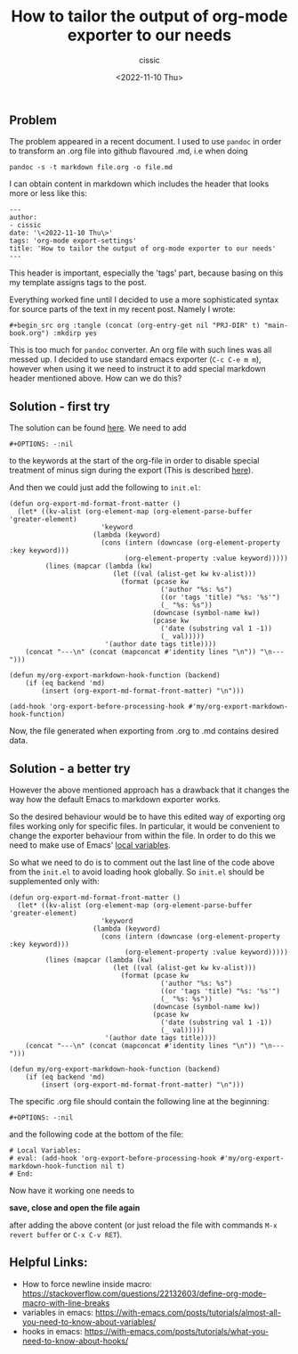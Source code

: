 #+TITLE: How to tailor the output of org-mode exporter to our needs
#+DESCRIPTION: 
#+AUTHOR: cissic
#+DATE: <2022-11-10 Thu>
#+TAGS: org-mode export-settings
#+OPTIONS: toc:nil

#+OPTIONS: -:nil


** Problem
The problem appeared in a recent document. I used to use ~pandoc~ in order to 
transform an .org file into github flavoured .md, i.e when doing
#+begin_src 
pandoc -s -t markdown file.org -o file.md
#+end_src
I can obtain content in markdown which includes the header that looks more or less like this:

#+begin_src 
---
author:
- cissic
date: '\<2022-11-10 Thu\>'
tags: 'org-mode export-settings'
title: 'How to tailor the output of org-mode exporter to our needs'
---
#+end_src

This header is important, especially the 'tags' part, because basing on this my template assigns
tags to the post.

Everything worked fine until I decided to use a more sophisticated syntax for source parts of 
the text in my recent post. Namely I wrote:

#+begin_src 
#+begin_src org :tangle (concat (org-entry-get nil "PRJ-DIR" t) "main-book.org") :mkdirp yes
#+end_src

This is too much for ~pandoc~ converter. An org file with such lines was all messed up.
I decided to use standard emacs exporter (~C-c C-e m m~), however when using it we need 
to instruct it to add special markdown header mentioned above. How can we do this?

** Solution - first try
The solution can be found [[https://emacs.stackexchange.com/questions/74505/how-can-i-add-specific-text-to-the-content-generated-by-org-mode-export-to-mark#74513][here]].
We need to add 
#+begin_src 
#+OPTIONS: -:nil
#+end_src
to the keywords at the start of the org-file in order to disable special treatment of minus sign during the export (This is described [[https://orgmode.org/org.html#FOOT109][here]]).

And then we could just add the following to ~init.el~:
#+begin_src 
(defun org-export-md-format-front-matter ()
  (let* ((kv-alist (org-element-map (org-element-parse-buffer 'greater-element)
                       'keyword
                     (lambda (keyword)
                       (cons (intern (downcase (org-element-property :key keyword)))
                             (org-element-property :value keyword)))))
         (lines (mapcar (lambda (kw)
                          (let ((val (alist-get kw kv-alist)))
                            (format (pcase kw
                                      ('author "%s: %s")
                                      ((or 'tags 'title) "%s: '%s'")
                                      (_ "%s: %s"))
                                    (downcase (symbol-name kw))
                                    (pcase kw
                                      ('date (substring val 1 -1))
                                      (_ val)))))
                        '(author date tags title))))
    (concat "---\n" (concat (mapconcat #'identity lines "\n")) "\n---")))

(defun my/org-export-markdown-hook-function (backend)
    (if (eq backend 'md)
        (insert (org-export-md-format-front-matter) "\n")))

(add-hook 'org-export-before-processing-hook #'my/org-export-markdown-hook-function)
#+end_src

Now, the file generated when exporting from .org to .md contains desired data.


** Solution - a better try
However the above mentioned approach has a drawback that it changes the way how the default Emacs to markdown
exporter works.

So the desired behaviour would be to have this edited way of exporting org files working only
for specific files. In particular, it would be convenient to change the exporter behaviour 
from within the file. In order to do this we need to make use of Emacs' 
[[https://www.emacswiki.org/emacs/FileLocalVariables][local variables]].

So what we need to do is to comment out the last line of the code above from the ~init.el~ to 
avoid loading hook globally. So ~init.el~ should be supplemented only with:
#+begin_src 
(defun org-export-md-format-front-matter ()
  (let* ((kv-alist (org-element-map (org-element-parse-buffer 'greater-element)
                       'keyword
                     (lambda (keyword)
                       (cons (intern (downcase (org-element-property :key keyword)))
                             (org-element-property :value keyword)))))
         (lines (mapcar (lambda (kw)
                          (let ((val (alist-get kw kv-alist)))
                            (format (pcase kw
                                      ('author "%s: %s")
                                      ((or 'tags 'title) "%s: '%s'")
                                      (_ "%s: %s"))
                                    (downcase (symbol-name kw))
                                    (pcase kw
                                      ('date (substring val 1 -1))
                                      (_ val)))))
                        '(author date tags title))))
    (concat "---\n" (concat (mapconcat #'identity lines "\n")) "\n---")))

(defun my/org-export-markdown-hook-function (backend)
    (if (eq backend 'md)
        (insert (org-export-md-format-front-matter) "\n")))
#+end_src

The specific .org file should contain the following line at the beginning:
#+begin_src 
#+OPTIONS: -:nil
#+end_src
and the following code at the bottom of the file:
#+begin_src 
# Local Variables:
# eval: (add-hook 'org-export-before-processing-hook #'my/org-export-markdown-hook-function nil t)
# End:
#+end_src

Now have it working one needs to 

*save, close and open the file again*

 after adding the above content (or just reload the file with commands ~M-x revert buffer~ or ~C-x C-v RET~).


** Helpful Links:
- How to force newline inside macro: https://stackoverflow.com/questions/22132603/define-org-mode-macro-with-line-breaks
- variables in emacs: https://with-emacs.com/posts/tutorials/almost-all-you-need-to-know-about-variables/
- hooks in emacs: https://with-emacs.com/posts/tutorials/what-you-need-to-know-about-hooks/



# Local Variables:
# eval: (add-hook 'org-export-before-processing-hook #'my/org-export-markdown-hook-function nil t)
# End:

